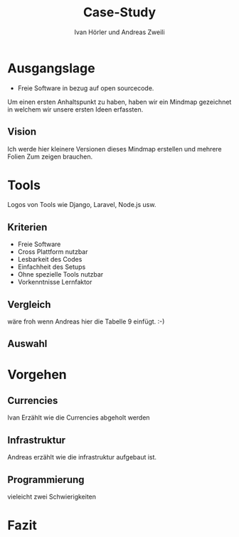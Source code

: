 #+TITLE: Case-Study
#+AUTHOR: Ivan Hörler und Andreas Zweili
#+OPTIONS: toc:1 num:nil
#+REVEAL_TRANS: linear
#+REVEAL_THEME: solarized
#+REVEAL_ROOT: https://cdn.jsdelivr.net/reveal.js/3.0.0/
#+LANGUAGE: de

* Ausgangslage
- Freie Software in bezug auf open sourcecode.

Um einen ersten Anhaltspunkt zu haben, haben wir ein Mindmap gezeichnet in
welchem wir unsere ersten Ideen erfassten.

** Vision
Ich werde hier kleinere Versionen dieses Mindmap erstellen und mehrere Folien
Zum zeigen brauchen.

#+ATTR_HTML: :width 80%
[[file:pictures/webshop.png]]

* Tools
Logos von Tools wie Django, Laravel, Node.js usw.

** Kriterien
- Freie Software
- Cross Plattform nutzbar
- Lesbarkeit des Codes
- Einfachheit des Setups
- Ohne spezielle Tools nutzbar
- Vorkenntnisse Lernfaktor

** Vergleich
wäre froh wenn Andreas hier die Tabelle 9 einfügt. :-)

** Auswahl

* Vorgehen
** Currencies
Ivan Erzählt wie die Currencies abgeholt werden
** Infrastruktur
Andreas erzählt wie die infrastruktur aufgebaut ist.
** Programmierung
vieleicht zwei Schwierigkeiten

* Fazit
